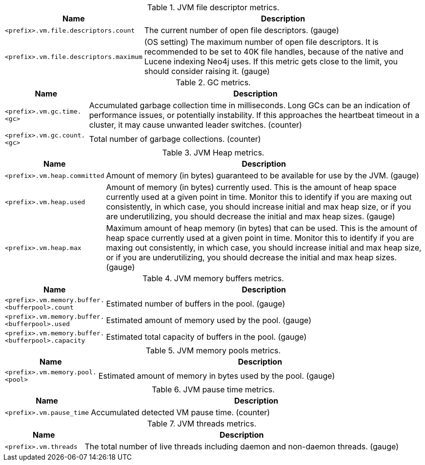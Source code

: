 .JVM file descriptor metrics.

[options="header",cols="<1m,<4"]
|===
|Name |Description
|&lt;prefix&gt;.vm.file.descriptors.count|The current number of open file descriptors. (gauge)
|&lt;prefix&gt;.vm.file.descriptors.maximum|(OS setting) The maximum number of open file descriptors. It is recommended to be set to 40K file handles, because of the native and Lucene indexing Neo4j uses. If this metric gets close to the limit, you should consider raising it. (gauge)
|===

.GC metrics.

[options="header",cols="<1m,<4"]
|===
|Name |Description
|&lt;prefix&gt;.vm.gc.time.&lt;gc&gt;|Accumulated garbage collection time in milliseconds. Long GCs can be an indication of performance issues, or potentially instability. If this approaches the heartbeat timeout in a cluster, it may cause unwanted leader switches. (counter)
|&lt;prefix&gt;.vm.gc.count.&lt;gc&gt;|Total number of garbage collections. (counter)
|===

.JVM Heap metrics.

[options="header",cols="<1m,<4"]
|===
|Name |Description
|&lt;prefix&gt;.vm.heap.committed|Amount of memory (in bytes) guaranteed to be available for use by the JVM. (gauge)
|&lt;prefix&gt;.vm.heap.used|Amount of memory (in bytes) currently used. This is the amount of heap space currently used at a given point in time. Monitor this to identify if you are maxing out consistently, in which case, you should increase initial and max heap size, or if you are underutilizing, you should decrease the initial and max heap sizes. (gauge)
|&lt;prefix&gt;.vm.heap.max|Maximum amount of heap memory (in bytes) that can be used. This is the amount of heap space currently used at a given point in time. Monitor this to identify if you are maxing out consistently, in which case, you should increase initial and max heap size, or if you are underutilizing, you should decrease the initial and max heap sizes. (gauge)
|===

.JVM memory buffers metrics.

[options="header",cols="<1m,<4"]
|===
|Name |Description
|&lt;prefix&gt;.vm.memory.buffer.&lt;bufferpool&gt;.count|Estimated number of buffers in the pool. (gauge)
|&lt;prefix&gt;.vm.memory.buffer.&lt;bufferpool&gt;.used|Estimated amount of memory used by the pool. (gauge)
|&lt;prefix&gt;.vm.memory.buffer.&lt;bufferpool&gt;.capacity|Estimated total capacity of buffers in the pool. (gauge)
|===

.JVM memory pools metrics.

[options="header",cols="<1m,<4"]
|===
|Name |Description
|&lt;prefix&gt;.vm.memory.pool.&lt;pool&gt;|Estimated amount of memory in bytes used by the pool. (gauge)
|===

.JVM pause time metrics.

[options="header",cols="<1m,<4"]
|===
|Name |Description
|&lt;prefix&gt;.vm.pause_time|Accumulated detected VM pause time. (counter)
|===

.JVM threads metrics.

[options="header",cols="<1m,<4"]
|===
|Name |Description
|&lt;prefix&gt;.vm.threads|The total number of live threads including daemon and non-daemon threads. (gauge)
|===

